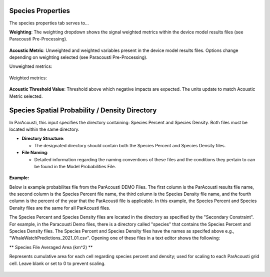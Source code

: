 Species Properties
--------------------

The species properties tab serves to... 


**Weighting**: The weighting dropdown shows the signal weighted metrics within the device model results files (see Paracousti Pre-Processing). 

.. figure:: ../../media/weighting_dropdown.webp
   :scale: 100 %
   :alt: Dropdown menu showing the signal weighted metrics

**Acoustic Metric**: Unweighted and weighted variables present in the device model results files. Options change depending on weighting selected (see Paracousti Pre-Processing).

Unweighted metrics:

.. figure:: ../../media/acoustic_metrics_dropdown_unweighted.webp
   :scale: 100 %
   :alt: Dropdown menu showing the acoustic metrics for the unweighted version.

Weighted metrics:

.. figure:: ../../media/acoustic_metrics_dropdown_weighted.webp
   :scale: 100 %
   :alt: Dropdown menu showing the acoustic metrics for the weighted version.

**Acoustic Threshold Value**: Threshold above which negative impacts are expected. The units update to match Acoustic Metric selected.

.. figure:: ../../media/acoustic_threshold_value.webp
   :scale: 100 %
   :alt: Input box for the acoustic threshold value.

Species Spatial Probability / Density Directory
------------------------------------------------

In ParAcousti, this input specifies the directory containing: Species Percent and Species Density. Both files must be located within the same directory.

- **Directory Structure**:

  - The designated directory should contain both the Species Percent and Species Density files.

- **File Naming**:

  - Detailed information regarding the naming conventions of these files and the conditions they pertain to can be found in the Model Probabilities File.

.. figure:: ../../media/acoustics_species_spatial_probability_density_dir.webp
   :scale: 100 %
   :alt: Secondary Constraint

**Example:**

Below is example probabilites file from the ParAcousti DEMO Files. 
The first column is the ParAcousti results file name, the second column is the Species Percent file name, the third column is the Species Density file name, and the fourth column is the percent of the year that the ParAcousti file is applicable. In this example, the Species Percent and Species Density files are the same for all ParAcousti files. 

.. code-block:: text
   :caption: boundary_conditions.csv
   
   Paracousti File,Species Percent Occurance File,Species Density File,% of yr
   PacWave_3DSPLs_Hw0.5.nc,WhaleWatchPredictions_2021_01.csv,WhaleWatchPredictions_2021_01.csv,0
   PacWave_3DSPLs_Hw1.0.nc,WhaleWatchPredictions_2021_02.csv,WhaleWatchPredictions_2021_02.csv,2.729
   PacWave_3DSPLs_Hw1.5.nc,WhaleWatchPredictions_2021_03.csv,WhaleWatchPredictions_2021_03.csv,20.268
   PacWave_3DSPLs_Hw2.0.nc,WhaleWatchPredictions_2021_04.csv,WhaleWatchPredictions_2021_04.csv,39.769
   PacWave_3DSPLs_Hw2.5.nc,WhaleWatchPredictions_2021_05.csv,WhaleWatchPredictions_2021_05.csv,13.27
   PacWave_3DSPLs_Hw3.0.nc,WhaleWatchPredictions_2021_06.csv,WhaleWatchPredictions_2021_06.csv,3.49
   PacWave_3DSPLs_Hw3.5.nc,WhaleWatchPredictions_2021_07.csv,WhaleWatchPredictions_2021_07.csv,11.212
   PacWave_3DSPLs_Hw4.0.nc,WhaleWatchPredictions_2021_08.csv,WhaleWatchPredictions_2021_08.csv,0.593
   PacWave_3DSPLs_Hw4.5.nc,WhaleWatchPredictions_2021_09.csv,WhaleWatchPredictions_2021_09.csv,1.813
   PacWave_3DSPLs_Hw5.0.nc,WhaleWatchPredictions_2021_10.csv,WhaleWatchPredictions_2021_10.csv,6.462
   PacWave_3DSPLs_Hw5.5.nc,WhaleWatchPredictions_2021_11.csv,WhaleWatchPredictions_2021_11.csv,0
   PacWave_3DSPLs_Hw6.0.nc,WhaleWatchPredictions_2021_12.csv,WhaleWatchPredictions_2021_12.csv,0
   PacWave_3DSPLs_Hw6.5.nc,WhaleWatchPredictions_2021_01.csv,WhaleWatchPredictions_2021_01.csv,0
   PacWave_3DSPLs_Hw7.0.nc,WhaleWatchPredictions_2021_02.csv,WhaleWatchPredictions_2021_02.csv,0.086


The Species Percent and Species Density files are located in the directory as specified by the "Secondary Constraint". For example, in the Paracousti Demo files, there is a directory called "species" that contains the Species Percent and Species Density files. The Species Percent and Species Density files have the names as specifed above e.g., "WhaleWatchPredictions_2021_01.csv". Opening one of these files in a text editor shows the following:

.. code-block:: text
   :caption: WhaleWatchPredictions_2021_01.csv

   "","longitude","latitude","bathy","bathyrms","sst","chl","ssh","sshrms","month","year","fitmean","sdfit","percent","density","sddens","upper","lower"
   "1",225,30,-4878.5,145.013092041,19.3042380721481,0.131973730461833,0.10315625,NA,1,2021,NA,NA,NA,NA,NA,NA,NA
   "2",225,30.25,-4845.25,94.5832061768,19.1984631521385,0.139408998412115,0.1158875,NA,1,2021,NA,NA,NA,NA,NA,NA,NA
   "3",225,30.5,-4792,136.986038208,19.1373958299844,0.138623459694399,0.1290125,NA,1,2021,NA,NA,NA,NA,NA,NA,NA
   ...
   "6235",245,48.5,NA,NA,NA,NA,NA,NA,1,2021,NA,NA,NA,NA,NA,NA,NA
   "6236",245,48.75,NA,NA,NA,NA,NA,NA,1,2021,NA,NA,NA,NA,NA,NA,NA
   "6237",245,49,NA,NA,NA,NA,NA,NA,1,2021,NA,NA,NA,NA,NA,NA,NA

** Species File Averaged Area (km^2) **

Represents cumulative area for each cell regarding species percent and density; used for scaling to each ParAcousti grid cell. Leave blank or set to 0 to prevent scaling.


.. figure:: ../../media/species_file_averaged_area.webp
   :scale: 100 %
   :alt: Spatial Probability/Density Grid Resolution
